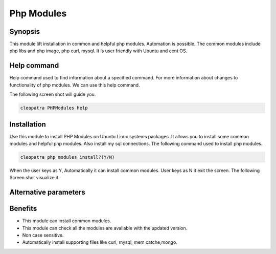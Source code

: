================
Php Modules
================

Synopsis
--------------

This module lift installation in common and helpful php modules. Automation is possible. The common modules include php libs and php image, php curl, mysql.   It is user friendly with Ubuntu and cent OS.  

Help command
------------------

Help command used to find information about a specified command. For more information about changes to functionality of php modules. We can use this help command. 

The following screen shot will guide you.

.. code-block:: bash

                cleopatra PHPModules help

Installation
------------------

Use this module to install PHP Modules on Ubuntu Linux systems packages. It allows you to install some common modules and helpful php modules. Also install my sql connections. The following command used to install php modules.

.. code-block:: bash

                cleopatra php modules install?(Y/N)

When the user keys as Y, Automatically it can install common modules.
User keys as N it exit the screen. The following Screen shot visualize it.


Alternative parameters
----------------------------

.. cssclass:: table-bordered

	+--------------------+------------------------+----------------------+-----------------------------------------------+
	|	Parameters   | Directory(default)     |	Option		     | 		Comments			     |
	+====================+========================+======================+===============================================+
	|Install PHPModules  |Yes		      |PHPModules	     |It will install PHPModules under cleopatra     |
	+--------------------+------------------------+----------------------+-----------------------------------------------+
	|Install Php-mods    |yes		      |Php-mods              |It will install Php-mods under Cleopatra       |
	+--------------------+------------------------+----------------------+-----------------------------------------------+
	|Install phpmods     |yes                     |phpmods               |It will install phpmods under Cleopatra        |
	+--------------------+------------------------+----------------------+-----------------------------------------------+
	|Install php-modules |yes                     |Php-modules           |It will install php-modules under Cleopatra    |
	+--------------------+------------------------+----------------------+-----------------------------------------------+
	|Install phpmodules  |yes                     |phpmodules            |It will install phpmodules under Cleopatra     |
	+--------------------+------------------------+----------------------+-----------------------------------------------+
	|Install phpmodules  |No                      |phpmodules            |It will exit|				     |
	+--------------------+------------------------+----------------------+-----------------------------------------------+


Benefits
-------------

* This module can install common modules.
* This module can check all the modules are available with the updated version.
* Non case sensitive.
* Automatically install supporting files like curl, mysql, mem catche,mongo.
